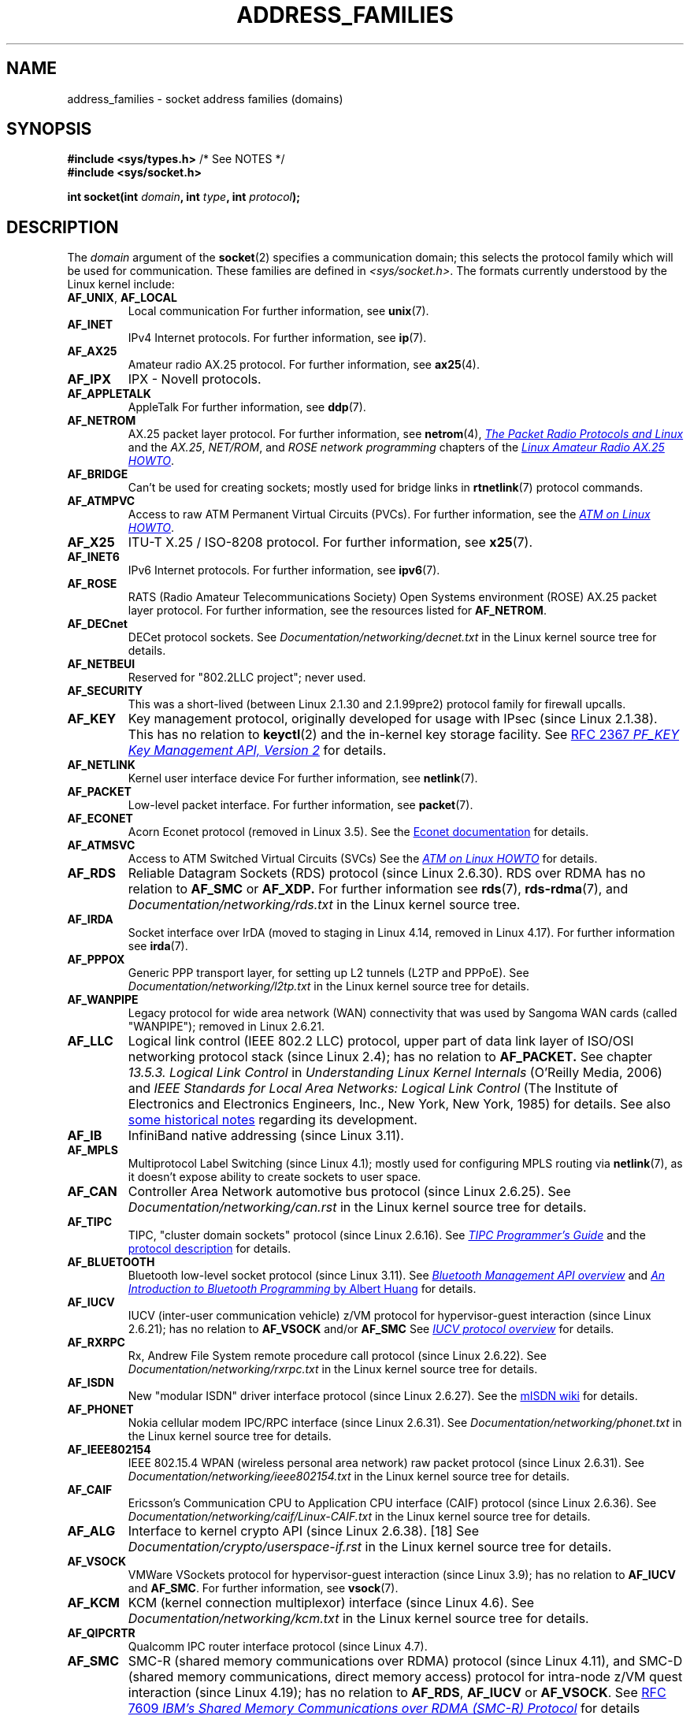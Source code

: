 .\" Copyright (c) 2018 by Eugene Syromyatnikov <evgsyr@gmail.com>,
.\" and Copyright (c) 2018 Michael Kerrisk <mtk.manpages@gmail.com>
.\"
.\" %%%LICENSE_START(VERBATIM)
.\" Permission is granted to make and distribute verbatim copies of this
.\" manual provided the copyright notice and this permission notice are
.\" preserved on all copies.
.\"
.\" Permission is granted to copy and distribute modified versions of this
.\" manual under the conditions for verbatim copying, provided that the
.\" entire resulting derived work is distributed under the terms of a
.\" permission notice identical to this one.
.\"
.\" Since the Linux kernel and libraries are constantly changing, this
.\" manual page may be incorrect or out-of-date.  The author(s) assume no
.\" responsibility for errors or omissions, or for damages resulting from
.\" the use of the information contained herein.  The author(s) may not
.\" have taken the same level of care in the production of this manual,
.\" which is licensed free of charge, as they might when working
.\" professionally.
.\"
.\" Formatted or processed versions of this manual, if unaccompanied by
.\" the source, must acknowledge the copyright and authors of this work.
.\" %%%LICENSE_END
.\"
.TH ADDRESS_FAMILIES 7 2018-10-16 "Linux" "Linux Programmer's Manual"
.SH NAME
address_families \- socket address families (domains)
.SH SYNOPSIS
.BR "#include <sys/types.h>" "          /* See NOTES */"
.br
.B #include <sys/socket.h>
.PP
.BI "int socket(int " domain ", int " type ", int " protocol );
.SH DESCRIPTION
The
.I domain
argument of the
.BR socket (2)
specifies a communication domain; this selects the protocol
family which will be used for communication.
These families are defined in
.IR <sys/socket.h> .
The formats currently understood by the Linux kernel include:
.TP
.BR AF_UNIX ", " AF_LOCAL
Local communication
For further information, see
.BR unix (7).
.TP
.B AF_INET
IPv4 Internet protocols.
For further information, see
.BR ip (7).
.TP
.B AF_AX25
Amateur radio AX.25 protocol.
For further information, see
.BR ax25 (4).
.\" Part of ax25-tools
.TP
.B AF_IPX
IPX \- Novell protocols.
.TP
.B AF_APPLETALK
AppleTalk
For further information, see
.BR ddp (7).
.TP
.B AF_NETROM
AX.25 packet layer protocol.
For further information, see
.BR netrom (4),
.\" Part of ax25-tools package
.UR https://www.tldp.org/HOWTO/AX25-HOWTO/x61.html
.I The Packet Radio Protocols and Linux
.UE
and the
.IR AX.25 ", " NET/ROM ", and " "ROSE network programming"
chapters of the
.UR https://www.tldp.org/HOWTO/AX25-HOWTO/x2107.html
.I Linux Amateur Radio AX.25 HOWTO
.UE .
.TP
.B AF_BRIDGE
Can't be used for creating sockets;
mostly used for bridge links in
.BR rtnetlink (7)
protocol commands.
.TP
.B AF_ATMPVC
Access to raw ATM Permanent Virtual Circuits (PVCs).
For further information, see the
.UR https://www.tldp.org/HOWTO/text/ATM-Linux-HOWTO
.I ATM on Linux HOWTO
.UE .
.TP
.B AF_X25
ITU-T X.25 / ISO-8208 protocol.
For further information, see
.BR x25 (7).
.TP
.B AF_INET6
IPv6 Internet protocols.
For further information, see
.BR ipv6 (7).
.TP
.B AF_ROSE
RATS (Radio Amateur Telecommunications Society)
Open Systems environment (ROSE) AX.25 packet layer protocol.
For further information, see the resources listed for
.BR AF_NETROM .
.TP
.B AF_DECnet
DECet protocol sockets.
See
.I Documentation/networking/decnet.txt
in the Linux kernel source tree for details.
.TP
.B AF_NETBEUI
Reserved for "802.2LLC project"; never used.
.TP
.B AF_SECURITY
This was a short-lived (between Linux 2.1.30 and 2.1.99pre2) protocol family
for firewall upcalls.
.TP
.B AF_KEY
Key management protocol, originally developed for usage with IPsec
(since Linux 2.1.38).
This has no relation to
.BR keyctl (2)
and the in-kernel key storage facility.
See
.UR https://tools.ietf.org/html/rfc2367
RFC 2367
.I PF_KEY Key Management API, Version 2
.UE
for details.
.TP
.B AF_NETLINK
Kernel user interface device
For further information, see
.BR netlink (7).
.TP
.B AF_PACKET
Low-level packet interface.
For further information, see
.BR packet (7).
.\" .TP
.\" .B AF_ASH
.\" Asynchronous Serial Host protocol (?)
.\" Notes from Eugene Syromyatnikov:
.\" I haven't found any concrete information about this one;
.\" it never was implemented in Linux, at least, judging by historical
.\" repos.  There is also this file (and its variations):
.\" https://github.com/ecki/net-tools/blob/master/lib/ash.c
.\" ( https://github.com/ecki/net-tools/commits/master/lib/ash.c )
.\" it mentions "NET-2 distribution" (BSD Net/2?), but, again, I failed
.\" to find any mentions of "ash" protocol there.
.\" (for the reference:
.\" ftp://pdp11.org.ru/pub/unix-archive/Distributions/UCB/Net2/net2.tar.gz )
.\" Another source that mentions it is
.\" https://www.silabs.com/documents/public/user-guides/ug101-uart-gateway-protocol-reference.pdf
.\" https://www.silabs.com/documents/public/user-guides/ug115-ashv3-protocol-reference.pdf
.\" but I doubt that it's related, as former files use 64-byte addresses and
.\" "Hamming-encode of hops", and that's barely combines with a protocol
.\" that is mainly used over serial connection.
.TP
.B AF_ECONET
.\" commit: 349f29d841dbae854bd7367be7c250401f974f47
Acorn Econet protocol (removed in Linux 3.5).
See the
.UR http://www.8bs.com/othrdnld/manuals/econet.shtml
Econet documentation
.UE
for details.
.TP
.B AF_ATMSVC
Access to ATM Switched Virtual Circuits (SVCs)
See the
.UR https://www.tldp.org/HOWTO/text/ATM-Linux-HOWTO
.I ATM on Linux HOWTO
.UE
for details.
.TP
.B AF_RDS
.\" commit: 639b321b4d8f4e412bfbb2a4a19bfebc1e68ace4
Reliable Datagram Sockets (RDS) protocol (since Linux 2.6.30).
RDS over RDMA has no relation to
.B AF_SMC
or
.BR AF_XDP.
For further information see
.\" rds-tools: https://github.com/oracle/rds-tools/blob/master/rds.7
.\" rds-tools: https://github.com/oracle/rds-tools/blob/master/rds-rdma.7
.BR rds (7),
.BR rds-rdma (7),
and
.I Documentation/networking/rds.txt
in the Linux kernel source tree.
.TP
.B AF_IRDA
.\" commits: 1ca163afb6fd569b, d64c2a76123f0300
Socket interface over IrDA
(moved to staging in Linux 4.14, removed in Linux 4.17).
.\" irda-utils: https://sourceforge.net/p/irda/code/HEAD/tree/tags/IRDAUTILS_0_9_18/irda-utils/man/irda.7.gz?format=raw
For further information see
.BR irda (7).
.TP
.B AF_PPPOX
Generic PPP transport layer, for setting up L2 tunnels
(L2TP and PPPoE).
See
.I Documentation/networking/l2tp.txt
in the Linux kernel source tree for details.
.TP
.B AF_WANPIPE
.\" commits: ce0ecd594d78710422599918a608e96dd1ee6024
Legacy protocol for wide area network (WAN) connectivity
that was used by Sangoma WAN cards (called "WANPIPE");
removed in Linux 2.6.21.
.TP
.B AF_LLC
.\" linux-history commit: 34beb106cde7da233d4df35dd3d6cf4fee937caa
Logical link control (IEEE 802.2 LLC) protocol, upper part
of data link layer of ISO/OSI networking protocol stack
(since Linux 2.4);
has no relation to
.BR AF_PACKET.
See chapter
.I 13.5.3. Logical Link Control
in
.I Understanding Linux Kernel Internals
(O'Reilly Media, 2006)
and
.I IEEE Standards for Local Area Networks: Logical Link Control
(The Institute of Electronics and Electronics Engineers, Inc.,
New York, New York, 1985)
for details.
See also
.UR https://wiki.linuxfoundation.org/networking/llc
some historical notes
.UE
regarding its development.
.TP
.B AF_IB
.\" commits: 8d36eb01da5d371f..ce117ffac2e93334
InfiniBand native addressing (since Linux 3.11).
.TP
.B AF_MPLS
.\" commits: 0189197f441602acdca3f97750d392a895b778fd
Multiprotocol Label Switching (since Linux 4.1);
mostly used for configuring MPLS routing via
.BR netlink (7),
as it doesn't expose ability to create sockets to user space.
.TP
.B AF_CAN
.\" commits: 8dbde28d9711475a..5423dd67bd0108a1
Controller Area Network automotive bus protocol (since Linux 2.6.25).
See
.I Documentation/networking/can.rst
in the Linux kernel source tree for details.
.TP
.B AF_TIPC
.\" commits: b97bf3fd8f6a16966d4f18983b2c40993ff937d4
TIPC, "cluster domain sockets" protocol (since Linux 2.6.16).
See
.UR http://tipc.io/programming.html
.I TIPC Programmer's Guide
.UE
and the
.UR http://tipc.io/protocol.html
protocol description
.UE
for details.
.TP
.B AF_BLUETOOTH
.\" commits: 8d36eb01da5d371f..ce117ffac2e93334
Bluetooth low-level socket protocol (since Linux 3.11).
See
.UR https://git.kernel.org\:/pub/scm\:/bluetooth/bluez.git\:/tree/doc/mgmt-api.txt
.I Bluetooth Management API overview
.UE
and
.UR https://people.csail.mit.edu/albert/bluez-intro/
.I An Introduction to Bluetooth Programming
by Albert Huang
.UE
for details.
.TP
.B AF_IUCV
.\" commit: eac3731bd04c7131478722a3c148b78774553116
IUCV (inter-user communication vehicle) z/VM protocol
for hypervisor-guest interaction (since Linux 2.6.21);
has no relation to
.B AF_VSOCK
and/or
.BR AF_SMC
See
.UR https://www.ibm.com\:/support\:/knowledgecenter\:/en/SSB27U_6.4.0\:/com.ibm.zvm.v640.hcpb4\:/iucv.htm
.I IUCV protocol overview
.UE
for details.
.TQ
.TP
.B AF_RXRPC
.\" commit: 17926a79320afa9b95df6b977b40cca6d8713cea
.\" http://people.redhat.com/~dhowells/rxrpc/
.\" https://www.infradead.org/~dhowells/kafs/af_rxrpc_client.html
.\" http://workshop.openafs.org/afsbpw09/talks/thu_2/kafs.pdf
.\" http://pages.cs.wisc.edu/~remzi/OSTEP/dist-afs.pdf
.\" http://web.mit.edu/kolya/afs/rx/rx-spec
Rx, Andrew File System remote procedure call protocol
(since Linux 2.6.22).
See
.I Documentation/networking/rxrpc.txt
in the Linux kernel source tree for details.
.TP
.B AF_ISDN
.\" commit: 1b2b03f8e514e4f68e293846ba511a948b80243c
New "modular ISDN" driver interface protocol (since Linux 2.6.27).
See the
.UR http://www.misdn.eu/wiki/Main_Page/
mISDN wiki
.UE
for details.
.TP
.B AF_PHONET
.\" commit: 4b07b3f69a8471cdc142c51461a331226fef248a
Nokia cellular modem IPC/RPC interface (since Linux 2.6.31).
See
.I Documentation/networking/phonet.txt
in the Linux kernel source tree for details.
.TP
.B AF_IEEE802154
.\" commit: 9ec7671603573ede31207eb5b0b3e1aa211b2854
IEEE 802.15.4 WPAN (wireless personal area network) raw packet protocol
(since Linux 2.6.31).
See
.I Documentation/networking/ieee802154.txt
in the Linux kernel source tree for details.
.TP
.B AF_CAIF
.\" commit: 529d6dad5bc69de14cdd24831e2a14264e93daa4
.\" https://lwn.net/Articles/371017/
.\" http://read.pudn.com/downloads157/doc/comm/698729/Misc/caif/Com%20CPU%20to%20Appl%20CPU%20Interface%20DESCRIPTION_LZN901%202002_revR1C.pdf
.\" http://read.pudn.com/downloads157/doc/comm/698729/Misc/caif/Com%20CPU%20to%20Appl%20CPU%20Interface%20PROTOCOL%20SPECIFICATION_LZN901%201708_revR1A.pdf
Ericsson's Communication CPU to Application CPU interface (CAIF) protocol
(since Linux 2.6.36).
See
.I Documentation/networking/caif/Linux-CAIF.txt
in the Linux kernel source tree for details.
.TP
.B AF_ALG
Interface to kernel crypto API (since Linux 2.6.38).
[18]
See
.I Documentation/crypto/userspace-if.rst
in the Linux kernel source tree for details.
.TP
.B AF_VSOCK
.\" commit: d021c344051af91f42c5ba9fdedc176740cbd238
VMWare VSockets protocol for hypervisor-guest interaction (since Linux 3.9);
has no relation to
.B AF_IUCV
and
.BR AF_SMC .
For further information, see
.BR vsock (7).
.TP
.B AF_KCM
.\" commit: 03c8efc1ffeb6b82a22c1af8dd908af349563314
KCM (kernel connection multiplexor) interface (since Linux 4.6).
See
.I Documentation/networking/kcm.txt
in the Linux kernel source tree for details.
.TP
.B AF_QIPCRTR
.\" commit: bdabad3e363d825ddf9679dd431cca0b2c30f881
Qualcomm IPC router interface protocol (since Linux 4.7).
.TP
.B AF_SMC
.\" commit: f3a3e248f3f7cd9a4bed334022704d7e7fc781bf
SMC-R (shared memory communications over RDMA) protocol (since Linux 4.11),
and SMC-D (shared memory communications, direct memory access) protocol
for intra-node z/VM quest interaction (since Linux 4.19);
has no relation to
.BR AF_RDS ", " AF_IUCV
or
.BR AF_VSOCK .
See
.UR https://tools.ietf.org/html/rfc7609
RFC 7609
.I IBM's Shared Memory Communications over RDMA (SMC-R) Protocol
.UE
for details regarding SMC-R.
See
.UR https://www-01.ibm.com\:/software/network\:/commserver\:/SMC-D/index.html
.I SMC-D Reference Information
.UE
for details regarding SMC-D.
.TP
.B AF_XDP
.\" commit: c0c77d8fb787cfe0c3fca689c2a30d1dad4eaba7
XDP (express data path) interface (since Linux 4.18).
See
.I Documentation/networking/af_xdp.rst
in the Linux kernel source tree for details.
.SH SEE ALSO
.BR socket (2),
.BR socket (7)
